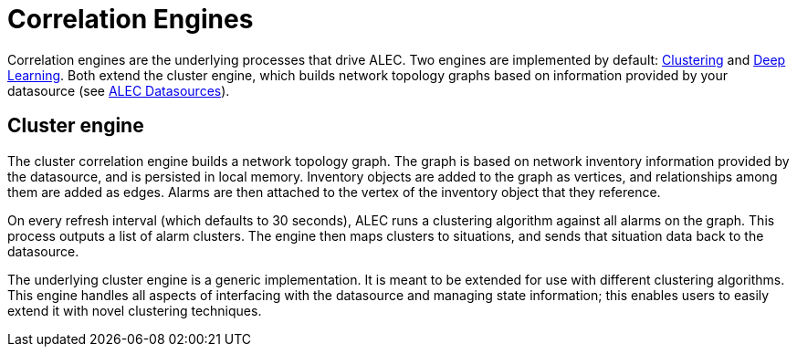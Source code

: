 
= Correlation Engines

Correlation engines are the underlying processes that drive ALEC.
Two engines are implemented by default: xref:dbscan.adoc[Clustering] and xref:deeplearning.adoc[Deep Learning].
Both extend the cluster engine, which builds network topology graphs based on information provided by your datasource (see xref:datasources:overview.adoc[ALEC Datasources]).

== Cluster engine

The cluster correlation engine builds a network topology graph.
The graph is based on network inventory information provided by the datasource, and is persisted in local memory.
Inventory objects are added to the graph as vertices, and relationships among them are added as edges.
Alarms are then attached to the vertex of the inventory object that they reference.

On every refresh interval (which defaults to 30 seconds), ALEC runs a clustering algorithm against all alarms on the graph.
This process outputs a list of alarm clusters.
The engine then maps clusters to situations, and sends that situation data back to the datasource.

The underlying cluster engine is a generic implementation.
It is meant to be extended for use with different clustering algorithms.
This engine handles all aspects of interfacing with the datasource and managing state information; this enables users to easily extend it with novel clustering techniques.
